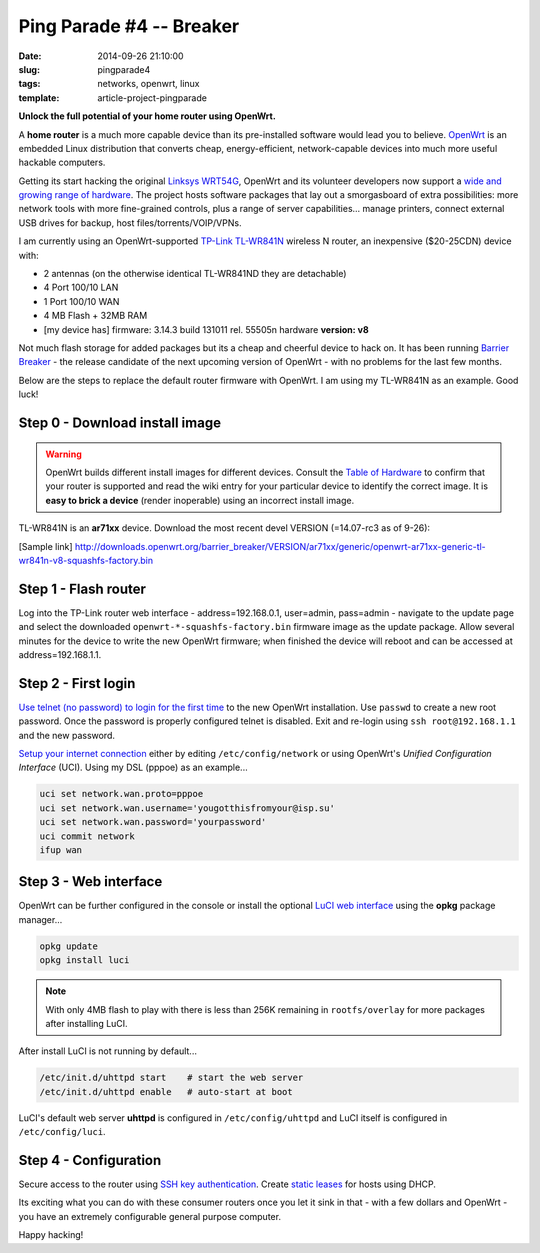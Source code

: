 =========================
Ping Parade #4 -- Breaker
=========================

:date: 2014-09-26 21:10:00
:slug: pingparade4
:tags: networks, openwrt, linux
:template: article-project-pingparade

**Unlock the full potential of your home router using OpenWrt.**

.. image:: images/pingparade4-0.png
    :alt: OpenWRT
    :width: 960px
    :height: 500px

A **home router** is a much more capable device than its pre-installed software would lead you to believe. `OpenWrt <https://openwrt.org/>`_ is an embedded Linux distribution that converts cheap, energy-efficient, network-capable devices into much more useful hackable computers.

Getting its start hacking the original `Linksys WRT54G <https://en.wikipedia.org/wiki/Linksys_WRT54G_series#WRT54G>`_, OpenWrt and its volunteer developers now support a `wide and growing range of hardware <http://wiki.openwrt.org/toh/start>`_. The project hosts software packages that lay out a smorgasboard of extra possibilities: more network tools with more fine-grained controls, plus a range of server capabilities... manage printers, connect external USB drives for backup, host files/torrents/VOIP/VPNs.

I am currently using an OpenWrt-supported `TP-Link TL-WR841N <http://wiki.openwrt.org/toh/tp-link/tl-wr841nd>`_ wireless N router, an inexpensive ($20-25CDN) device with:

* 2 antennas (on the otherwise identical TL-WR841ND they are detachable)
* 4 Port 100/10 LAN
* 1 Port 100/10 WAN
* 4 MB Flash + 32MB RAM
* [my device has] firmware: 3.14.3 build 131011 rel. 55505n hardware **version: v8**

Not much flash storage for added packages but its a cheap and cheerful device to hack on. It has been running `Barrier Breaker <http://wiki.openwrt.org/doc/barrier.breaker>`_  - the release candidate of the next upcoming version of OpenWrt - with no problems for the last few months.

Below are the steps to replace the default router firmware with OpenWrt. I am using my TL-WR841N as an example. Good luck!

Step 0 - Download install image
===============================

.. warning::

    OpenWrt builds different install images for different devices. Consult the `Table of Hardware <http://wiki.openwrt.org/toh/start>`_ to confirm that your router is supported and read the wiki entry for your particular device to identify the correct image. It is **easy to brick a device** (render inoperable) using an incorrect install image.

TL-WR841N is an **ar71xx** device. Download the most recent devel VERSION (=14.07-rc3 as of 9-26):

[Sample link] http://downloads.openwrt.org/barrier_breaker/VERSION/ar71xx/generic/openwrt-ar71xx-generic-tl-wr841n-v8-squashfs-factory.bin

Step 1 - Flash router
=====================

Log into the TP-Link router web interface - address=192.168.0.1, user=admin, pass=admin - navigate to the update page and select the downloaded ``openwrt-*-squashfs-factory.bin`` firmware image as the update package. Allow several minutes for the device to write the new OpenWrt firmware; when finished the device will reboot and can be accessed at address=192.168.1.1.

Step 2 - First login
====================

`Use telnet (no password) to login for the first time <http://wiki.openwrt.org/doc/howto/firstlogin>`_ to the new OpenWrt installation. Use ``passwd`` to create a new root password. Once the password is properly configured telnet is disabled. Exit and re-login using ``ssh root@192.168.1.1`` and the new password.

`Setup your internet connection <http://wiki.openwrt.org/doc/howto/internet.connection>`_ either by editing ``/etc/config/network`` or using OpenWrt's *Unified Configuration Interface* (UCI). Using my DSL (pppoe) as an example...

.. code-block:: bash

    uci set network.wan.proto=pppoe
    uci set network.wan.username='yougotthisfromyour@isp.su'
    uci set network.wan.password='yourpassword'
    uci commit network
    ifup wan

Step 3 - Web interface
======================

OpenWrt can be further configured in the console or install the optional `LuCI web interface <http://wiki.openwrt.org/doc/howto/luci.essentials>`_ using the **opkg** package manager...

.. code-block:: bash

    opkg update
    opkg install luci

.. note::

    With only 4MB flash to play with there is less than 256K remaining in ``rootfs/overlay`` for more packages after installing LuCI.

After install LuCI is not running by default...

.. code-block:: bash

    /etc/init.d/uhttpd start    # start the web server
    /etc/init.d/uhttpd enable   # auto-start at boot

LuCI's default web server **uhttpd** is configured in ``/etc/config/uhttpd`` and LuCI itself is configured in ``/etc/config/luci``.

.. image:: images/pingparade4-1.png
    :alt: LuCI login
    :width: 960px
    :height: 300px

Step 4 - Configuration
======================

Secure access to the router using `SSH key authentication <http://www.circuidipity.com/pingparade2.html>`_. Create `static leases <http://www.circuidipity.com/20141001.html>`_ for hosts using DHCP.

Its exciting what you can do with these consumer routers once you let it sink in that - with a few dollars and OpenWrt - you have an extremely configurable general purpose computer.

Happy hacking!
